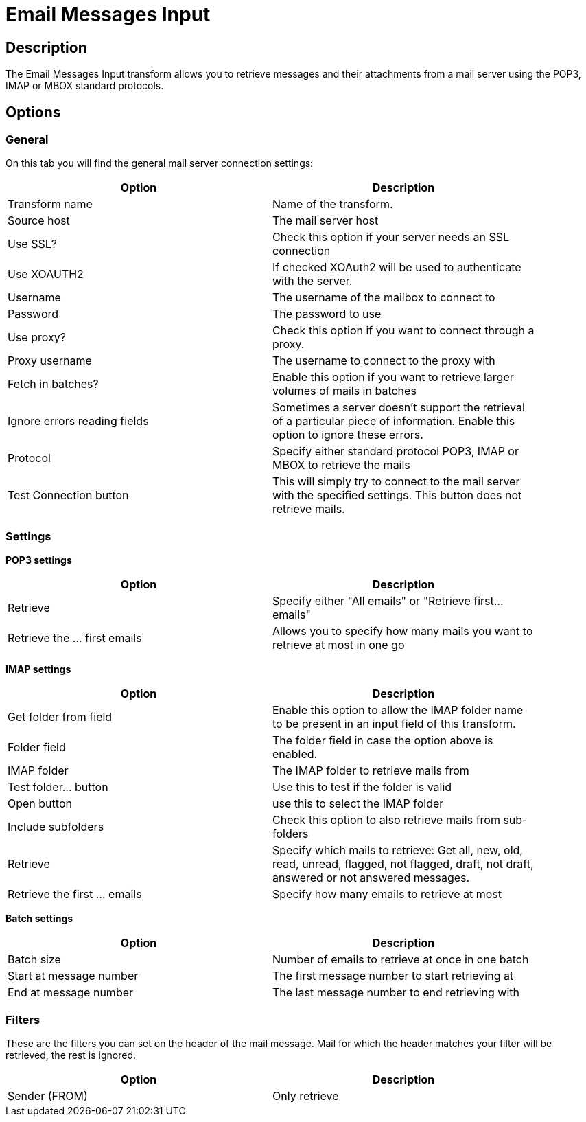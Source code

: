 ////
Licensed to the Apache Software Foundation (ASF) under one
or more contributor license agreements.  See the NOTICE file
distributed with this work for additional information
regarding copyright ownership.  The ASF licenses this file
to you under the Apache License, Version 2.0 (the
"License"); you may not use this file except in compliance
with the License.  You may obtain a copy of the License at
  http://www.apache.org/licenses/LICENSE-2.0
Unless required by applicable law or agreed to in writing,
software distributed under the License is distributed on an
"AS IS" BASIS, WITHOUT WARRANTIES OR CONDITIONS OF ANY
KIND, either express or implied.  See the License for the
specific language governing permissions and limitations
under the License.
////
:documentationPath: /pipeline/transforms/
:language: en_US
:description: The Email Messages Input transform allows you to retrieve messages and their attachments from a mail server using the POP3, IMAP or MBOX standard protocols.

= Email Messages Input

== Description

The Email Messages Input transform allows you to retrieve messages and their attachments from a mail server using the POP3, IMAP or MBOX standard protocols.

== Options

=== General

On this tab you will find the general mail server connection settings:

[width="90%",options="header"]
|===
|Option|Description
|Transform name|Name of the transform.
|Source host|The mail server host
|Use SSL?|Check this option if your server needs an SSL connection
|Use XOAUTH2 |If checked XOAuth2 will be used to authenticate with the server.
|Username|The username of the mailbox to connect to
|Password|The password to use
|Use proxy?|Check this option if you want to connect through a proxy.
|Proxy username|The username to connect to the proxy with
|Fetch in batches?|Enable this option if you want to retrieve larger volumes of mails in batches
|Ignore errors reading fields|Sometimes a server doesn't support the retrieval of a particular piece of information.
Enable this option to ignore these errors.
|Protocol|Specify either standard protocol POP3, IMAP or MBOX to retrieve the mails
|Test Connection button|This will simply try to connect to the mail server with the specified settings.
This button does not retrieve mails.
|===

=== Settings

**POP3 settings**

[width="90%",options="header"]
|===
|Option|Description
|Retrieve|Specify either "All emails" or "Retrieve first... emails"
|Retrieve the ... first emails|Allows you to specify how many mails you want to retrieve at most in one go
|===

**IMAP settings**

[width="90%",options="header"]
|===
|Option|Description
|Get folder from field|Enable this option to allow the IMAP folder name to be present in an input field of this transform.
|Folder field|The folder field in case the option above is enabled.
|IMAP folder|The IMAP folder to retrieve mails from
|Test folder... button|Use this to test if the folder is valid
|Open button|use this to select the IMAP folder
|Include subfolders|Check this option to also retrieve mails from sub-folders
|Retrieve|Specify which mails to retrieve: Get all, new, old, read, unread, flagged, not flagged, draft, not draft, answered or not answered messages.
|Retrieve the first ... emails|Specify how many emails to retrieve at most
|===

**Batch settings**

[width="90%",options="header"]
|===
|Option|Description
|Batch size|Number of emails to retrieve at once in one batch
|Start at message number|The first message number to start retrieving at
|End at message number|The last message number to end retrieving with
|===

=== Filters

These are the filters you can set on the header of the mail message.
Mail for which the header matches your filter will be retrieved, the rest is ignored.

[width="90%",options="header"]
|===
|Option|Description
|Sender (FROM)|Only retrieve
|===
